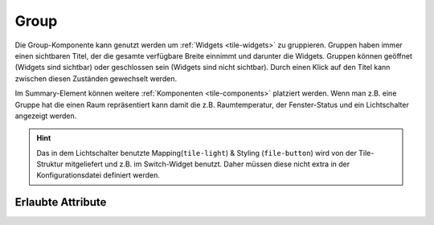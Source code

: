 .. _tile-component-group:

Group
.....

.. api-doc:: cv.ui.structure.tile.widgets.Group

Die Group-Komponente kann genutzt werden um :ref:`Widgets <tile-widgets>` zu gruppieren. Gruppen haben immer einen sichtbaren Titel,
der die gesamte verfügbare Breite einnimmt und darunter die Widgets. Gruppen können geöffnet (Widgets sind sichtbar)
oder geschlossen sein (Widgets sind nicht sichtbar). Durch einen Klick auf den Titel kann zwischen diesen Zuständen
gewechselt werden.

.. widget-example::

    <settings design="tile" selector="cv-group" content-class="">
        <screenshot name="tile-group-closed" screen-width="400" waitfor="cv-group > summary > label.title" margin="0 0 0 10">
            <caption>geschlossene Gruppe</caption>
        </screenshot>
        <screenshot name="tile-group-open" screen-width="400" clickpath="cv-group > summary" waitfor="cv-group > cv-switch" margin="0 0 10 10">
            <caption>geöffnete Gruppe</caption>
        </screenshot>
    </settings>
    <cv-meta>
        <cv-mapping name="light">
            <entry value="0">ri-lightbulb-line</entry>
            <entry value="1">ri-lightbulb-fill</entry>
        </cv-mapping>
        <cv-styling name="button">
            <entry value="1">active</entry>
            <entry value="0">inactive</entry>
        </cv-styling>
    </cv-meta>
    <cv-group name="Lampen">
        <cv-switch mapping="light" styling="button">
            <cv-address slot="address" transform="DPT:1.001">1/4/0</cv-address>
            <span slot="primaryLabel">Wohnzimmer</span>
        </cv-switch>
        <cv-switch mapping="light" styling="button">
           <cv-address slot="address" transform="DPT:1.001">1/4/1</cv-address>
            <span slot="primaryLabel">Bad</span>
        </cv-switch>
        <cv-switch mapping="light" styling="button">
            <cv-address slot="address" transform="DPT:1.001">1/4/2</cv-address>
            <span slot="primaryLabel">Küche</span>
        </cv-switch>
        <cv-switch mapping="light" styling="button">
            <cv-address slot="address" transform="DPT:1.001">1/4/3</cv-address>
            <span slot="primaryLabel">Esszimmer</span>
        </cv-switch>
        <cv-switch mapping="light" styling="button">
            <cv-address slot="address" transform="DPT:1.001">1/4/4</cv-address>
            <span slot="primaryLabel">Flur</span>
        </cv-switch>
    </cv-group>

Im Summary-Element können weitere :ref:`Komponenten <tile-components>` platziert werden. Wenn man z.B. eine
Gruppe hat die einen Raum repräsentiert kann damit die z.B. Raumtemperatur, der Fenster-Status und ein
Lichtschalter angezeigt werden.

.. widget-example::

    <settings design="tile" selector="cv-group" content-class="">
        <screenshot name="tile-group-value" screen-width="400" waitfor="cv-group > summary > label.title" margin="0 10 0 10">
            <data address="1/4/0">21.5</data>
            <data address="1/4/1">1</data>
            <data address="1/4/2">1</data>
        </screenshot>
    </settings>
    <cv-meta>
        <cv-mapping name="OpenClose">
            <entry value="1">knxuf-fts_window_1w_open</entry>
            <entry value="0">knxuf-fts_window_1w</entry>
        </cv-mapping>
        <cv-styling name="WindowOpen">
            <entry range-min="1">red</entry>
        </cv-styling>
    </cv-meta>
    <cv-group name="Wohnzimmer">
        <summary>
            <cv-value mapping="OpenClose" styling="WindowOpen">
                <cv-address mode="read" transform="DPT:1.001">1/4/1</cv-address>
                <cv-icon class="value" size="large"/>
            </cv-value>
            <cv-button class="round-button" mapping="tile-light" styling="tile-button" size="small">
                <cv-address transform="DPT:1.001">1/4/2</cv-address>
                <cv-icon class="value ri-question-mark"/>
            </cv-button>
            <cv-value format="%.1f °C">
                <cv-address mode="read" transform="DPT:9.001">1/4/0</cv-address>
                <label class="value"/>
            </cv-value>
        </summary>
    </cv-group>

.. HINT::

    Das in dem Lichtschalter benutzte Mapping(``tile-light``) & Styling (``file-button``) wird von der Tile-Struktur
    mitgeliefert und z.B. im Switch-Widget benutzt. Daher müssen diese nicht extra in der Konfigurationsdatei definiert
    werden.

Erlaubte Attribute
^^^^^^^^^^^^^^^^^^

.. parameter-information:: cv-group tile

